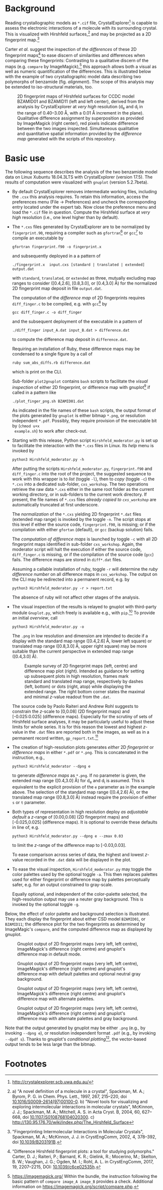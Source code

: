 
# name:    README.org
# author:  Norwid Behrnd
# license: GPLv2
# edit:    2019-12-16 (YYYY-MM-DD)

#+OPTIONS: toc:nil

#+LATEX_CLASS:    koma-article  
#+LATEX_HEADER:   \usepackage[a4paper]{geometry}
#+LATEX_HEADER:   \usepackage{libertine, microtype, graphicx, float}
#+LATEX_HEADER:   \usepackage[USenglish]{babel}
#+LATEX_HEADER:   \usepackage[scaled=0.9]{inconsolata}
#+LATEX_HEADER:   \usepackage[libertine]{newtxmath}

#+LATEX_HEADER:   \setkomafont{captionlabel}{\sffamily\bfseries}
#+LATEX_HEADER:   \setcapindent{0em}  \setkomafont{caption}{\small}


* Background

  Reading crystallographic models as =*.cif= file,
  CrystalExplorer[fn:1] is capable to assess the electronic
  interactions of a molecule with its surrounding crystal.  This is
  visualized with Hirshfeld surfaces,[fn:2] and may be projected as a
  2D fingerprint map.[fn:3]

  Carter /et al./ suggest the inspection of /the differences/ of these
  2D fingerprint maps[fn:4] to ease discern of similarities and
  differences when comparing these fingerprints: Contrasting to a
  qualitative discern of the maps (e.g. =compare= by
  ImageMagick),[fn:5] this approach allows both a visual as well as
  numeric quantification of the differences.  This is illustrated
  below with the example of two crystallographic model data describing
  two polymorphs of benzamide (fig. [[alignment]]).  The scope of this
  analysis may be extended to iso-structural materials, too.
  #+NAME:    alignment
  #+CAPTION: 2D fingerprint maps of Hirshfeld surfaces for CCDC model BZAMID01 and BZAMID11 (left and left center), derived from the analysis by CrystalExplorer at /very high/ resolution (d_e and d_i in the range of 0.40--3.00 \AA, with a 0.01 \AA increment in the plane).  Qualitative difference assignment by superposition as provided by ImageMagick (right center), red pixels indicate difference between the two images inspected.  Simultaneous qualitative and quantitative spatial information provided by the /difference map/ generated with the scripts of this repository.
  #+ATTR_LATEX: :width 15cm
  #+ATTR_HTML:  :width 75%
  [[./doc_support/alignment_normal.png]]


* Basic use

  The following sequence describes the analysis of the two benzamide
  model data on Linux Xubuntu 18.04.3LTS with CrystalExplorer
  (version 17.5).  The results of computation were visualized with
  =gnuplot= (version 5.2.7beta).

  + By default CrystalExplorer removes intermediate working files,
    including the =.csx= this analysis requires.  To retain this
    information, access the preferences menu (File -> Preferences) and
    uncheck the corresponding entry located under the expert tab. Now
    close the preference menu and load the =*.cif= file in question.
    Compute the Hirshfeld surface at /very high/ resolution (i.e., one
    level higher than by default).

  + The =*.cxs= files generated by CrystalExplorer are to be
    normalized by =fingerprint.90=, requiring a compiler such as
    =gfortran=[fn:12] or =gcc=[fn:7] to compile an executable by
    #+BEGIN_SRC shell
      gfortran fingerprint.f90 -o fingerprint.x
    #+END_SRC
    and subsequently deployed in a a pattern of 
    #+BEGIN_SRC shell
      ./fingerprint.x  input.cxs [standard | translated | extended] output.dat
    #+END_SRC
    with =standard=, =translated=, or =extended= as three, mutually
    excluding map ranges to consider ([0.4,2.6], [0.8,3.0], or
    [0.4,3.0] \AA) for the normalized 2D fingerprint map deposit in
    file =output.dat=.

    The computation of the /difference map/ of 2D fingerprints
    requires =diff_finger.c= to be compiled, e.g. with =gcc=[fn:7] by
    #+BEGIN_SRC shell
    gcc diff_finger.c -o diff_finger
    #+END_SRC
    and the subsequent deployment of the executable in a pattern of
    #+BEGIN_SRC shell
      ./diff_finger input_A.dat input_B.dat > difference.dat
    #+END_SRC
    to compute the difference map deposit in =difference.dat=.

    Requiring an installation of Ruby, these difference maps may be
    condensed to a single figure by a call of
    #+BEGIN_SRC shell
    ruby sum_abs_diffs.rb difference.dat
    #+END_SRC
    which is print on the CLI.

    Sub-folder =plot2gnuplot= contains =bash= scripts to facilitate
    the /visual inspection/ of either 2D fingerprint, or difference
    map with gnuplot[fn:10] if called in a pattern like
    #+BEGIN_SRC shell 
      ./plot_finger_png.sh BZAMID01.dat
    #+END_SRC
    As indicated in the file names of these =bash= scripts, the output
    format of the plots generated by =gnuplot= is either bitmap
    =*.png=, or resolution independent =*.pdf=.  Possibly, they
    require provision of the executable bit by (=chmod u+x
    example.sh=) to work after check-out.

  + Starting with this release, Python script =Hirshfeld_moderator.py=
    is set up to facilitate the interaction with the =*.cxs= files in
    Linux.  Its /help/ menu is invoked by
    #+BEGIN_SRC shell
    python3 Hirshfeld_moderator.py -h
    #+END_SRC

    After putting the scripts =Hirshfeld_moderator.py=,
    =fingerprint.f90= and =diff_finger.c= into the root of the
    project, the suggested sequence to work with this wrapper is to
    /list/ (toggle =-l=), then to /copy/ (toggle =-c=) the =*.cxs=
    into a dedicated sub-folder, =cxs_workshop=.  The two operations
    retrieve the raw data =*.cxs= either in the same root folder as
    the current working directory, or in sub-folders to the current
    work directory.  If present, the file names of =*.cxs= files
    /already copied to =cxs_workshop=/ are automatically truncated at
    first underscore.

    The /normalization/ of the =*.cxs= yielding 2D fingerprint =*.dat=
    files (extended map range) is invoked by the toggle =-n=.  The
    script stops at this level if either the source code,
    =fingerprint.f90=, is missing; or if the compilation with either
    =gfortan= (default), or =gcc= (backup solution) fails.

    The /computation of difference maps/ is launched by toggle =-c=
    with all 2D fingerprint maps identified in sub-folder
    =cxs_workshop=.  Again, the moderator script will halt the
    execution if either the source code, =diff_finger.c= is missing,
    or if the compilation of the source code (=gcc=) fails.  The
    difference maps are stored in =diff*.dat= files.

    Assuming a callable installation of ruby, toggle =-r= will
    determine the /ruby difference number/ on all difference maps in
    =cxs_workshop=.  The output on the CLI may be redirected into a
    permanent record, e.g. by
    #+BEGIN_SRC shell
      python3 Hirshfeld_moderator.py -r > report.txt
    #+END_SRC
    The absence of ruby will not affect other stages of the analysis.

  + The visual inspection of the results is relayed to gnuplot with
    third-party module =Gnuplot.py=, which freely is available e.g.,
    with =pip=.[fn:13]  To provide an initial /overview/, call
    #+BEGIN_SRC shell
      python3 Hirshfeld_moderator.py -o
    #+END_SRC
    The =.png= in low resolution and dimension are intended to decide
    if a display with the standard map range ([0.4,2.6] \AA, lower
    left square) or translated map range ([0.8,3.0] \AA, upper right
    square) may be more suitable than the current perspective in
    extended map range ([0.4,3.0] \AA).

    #+NAME:  provision_overview
    #+CAPTION:  Example survey of 2D fingerprint maps (left, centre) and difference map plot (right). Intended as guidance for setting up subsequent plots in high resolution, frames mark standard and translated map range, respectively by dashes (left, bottom) or dots (right, atop) while displaying the extended range.  The right bottom corner states the maximal and minimal /z/-value readout from the =.dat=.
    #+ATTR_LATEX:  :width 15cm
    #+ATTR_HTML:   :width 75%
    [[./doc_support/survey.png]]

    The source code by Paolo Raiteri and Andrew Rohl suggests to
    constrain the /z/-scale to [0,0.08] (2D fingerprint maps) and
    [-0.025:0.025] (difference maps).  Especially for the scrutiny of
    sets of Hirshfeld surface analyses, it may be particularly useful
    to adjust these limits for whole series.  It is for this reason
    the lowest and highest /z/-value in the =.dat= files are reported
    both in the images, as well as in a permanent record written,
    =gp_report.txt=.[fn:11]

  + The creation of high-resolution plots generates /either/ 2D
    /fingerprint/ or /difference maps/ in either =*.pdf= or =*.png=.
    This is concatenated in the instruction, e.g.,
    #+BEGIN_SRC shell
      python3 Hirshfeld_moderator --dpng e
    #+END_SRC
    to generate /difference maps/ as =*.png=.  If no parameter is
    given, the extended map range ([0.4,3.0] \AA) for d_e and d_i is
    assumed.  This is equivalent to the explicit provision of the =e=
    parameter as in the example above.  The selection of the standard
    map range ([0.4,2.6] \AA), or the translated map range
    ([0.8,3.0] \AA) instead require the provision of either =s= or =t=
    parameter.

  + Both types of representation in high resolution deploy /as
    adjustable default/ a /z/-range of [0.00,0.08] (2D fingerprint
    maps) and [-0.025,0.025] (difference maps).  It is optional to
    override these defaults in line of, e.g.
    #+BEGIN_SRC shell
      python3 Hirshfeld_moderator.py --dpng e --zmax 0.03
    #+END_SRC
    to limit the /z/-range of the difference map to [-0.03,0.03].

    To ease comparison across series of data, the highest and lowest
    /z/-value recorded in the =.dat= data will be displayed in the
    plot.

  + To ease the visual inspection, =Hirshfeld_moderator.py= may toggle
    the color palettes used by the optional toggle =-a=.  This then
    replaces palettes used for either fingerprint or difference map by
    palettes perceptually safer, e.g. for an output constrained to
    gray-scale.

    Equally optional, and independent of the color-palette selected,
    the high-resolution output may use a neuter gray background.  This
    is invoked by the optional toggle =-g=.

  Below, the effect of color palette and background selection is
  illustrated.  They each display the fingerprint about either CSD
  model =BZAMID01=, or =BZAMID11=; the difference plot for the two
  fingerprints as determined by ImageMagic's =compare=, and the
  computed difference map as displayed by gnuplot.
  
  #+NAME:    alignment_normal
  #+CAPTION: Gnuplot output of 2D fingerprint maps (very left, left centre), ImageMagick's difference (right centre) and gnuplot's difference map in default mode.
  #+ATTR_LATEX:  :width 15cm
  #+ATTR_HTML:  :width 75%
  [[./doc_support/alignment_normal.png]]

  #+NAME:  alignment_normal_gray
  #+CAPTION: Gnuplot output of 2D fingerprint maps (very left, left centre), ImageMagick's difference (right centre) and gnuplot's difference map with default palettes and optional neutral gray background.  
  #+ATTR_LATEX:  :width 15cm
  #+ATTR_HTML:  :width 75%
  [[./doc_support/alignment_normal_gray.png]]

  #+NAME:  alternate
  #+CAPTION: Gnuplot output of 2D fingerprint maps (very left, left centre), ImageMagick's difference (right centre) and gnuplot's difference map with alternate palettes.  
  #+ATTR_LATEX:  :width 15cm
  #+ATTR_HTML:  :width 75%
  [[./doc_support/alignment_alternate.png]]

  #+NAME:  alternate_gray
  #+CAPTION: Gnuplot output of 2D fingerprint maps (very left, left centre), ImageMagick's difference (right centre) and gnuplot's difference map with alternate palettes and gray background.
  #+ATTR_LATEX:  :width 15cm
  #+ATTR_HTML:  :width 75%
  [[./doc_support/alignment_alternate_gray.png]]

  Note that the output generated by gnuplot may be either =.png=
  (e.g., by invoking =--dpng e=), or resolution independent format
  =.pdf= (e.g., by invoking =--dpdf s=).  Thanks to gnuplot's
  /conditional plotting/[fn:8], the vector-based output tends to be
  less large than the bitmap.

* Footnotes

[fn:13] In preparation of this guide, =Gnuplot.py= in version 1.8 was
used successfully.

[fn:12] In preparation of this guide, =gfortran= in version 7.4.0 was
used successfully.

[fn:11] The entries may be sorted, e.g., by =sort -k4 -n input.txt -o
output.txt= as  =sort= is part of the GNU coreutils.

[fn:10] http://gnuplot.info

[fn:9] Note that if you would like to use these bash =.sh= scripts as
gnuplot =.plt= files, occasionally instructions like =\$= (with
backslash) escaping the shell need to be reset as =$= (without
backslash).

[fn:8] Thanks to Ethan Merrit who suggested this additional
improvement in a private communication.  Savings in file volume are
especially noticed for the generation of =*.pdf=.

[fn:7] In preparation of this guide, =gcc= in version 7.4.0 was used
successfully.

[fn:6] The script successfully works with gfortran (version 7.4.0).
The optimization of the executable (=-O= parameter) does not offer a
noticeable advantage if comparing a few model data.

[fn:5] https://imagemagick.org/ Within the bundle, the instruction
following the basic pattern of =compare image_A image_B= provides a
check.  Additional information on
https://imagemagick.org/script/compare.php.

[fn:4] "Difference Hirshfeld fingerprint plots: a tool for studying
polymorphs." Carter, D. J.; Raiteri, P.; Barnard, K. R.; Gielink, R.;
Mocerino, M.; Skelton, B. W.; Vaughan, J. G.; Ogden, M. I.; Rohl,
A. L. in CrystEngComm, 2017, 19, 2207--2215, DOI: [[https://pubs.rsc.org/en/content/articlelanding/2017/ce/c6ce02535h#!divAbstract][10.1039/c6ce02535h]].


[fn:3] "Fingerprinting Intermolecular Interactions in Molecular
Crystals", Spackman, M. A.; McKinnon, J. J. in CrystEngComm, 2002, 4,
378--392, doi [[https://pubs.rsc.org/en/content/articlelanding/2002/ce/b203191b#!divAbstract][10.1039/B203191B]].

[fn:2]  a) "A novel definition of a molecule in a crystal", Spackman,
M. A.; Byrom, P. G. in Chem. Phys. Lett., 1997, 267, 215--220, doi
[[https://www.sciencedirect.com/science/article/pii/S0009261497001000?via%3Dihub][10.1016/S0009-2614(97)00100-0]]. b) "Novel tools for visualizing and
exploring intermolecular interactions in molecular crystals",
McKinnon, J. J.; Spackman, M. A.; Mitchell, A. S. in Acta Cryst. B,
2004, 60, 627-- 668, doi [[http://scripts.iucr.org/cgi-bin/paper?S0108768104020300][10.1107/S0108768104020300]]. c)
http://130.95.176.70/wiki/index.php/The_Hirshfeld_Surface

[fn:1] http://crystalexplorer.scb.uwa.edu.au/

# END
